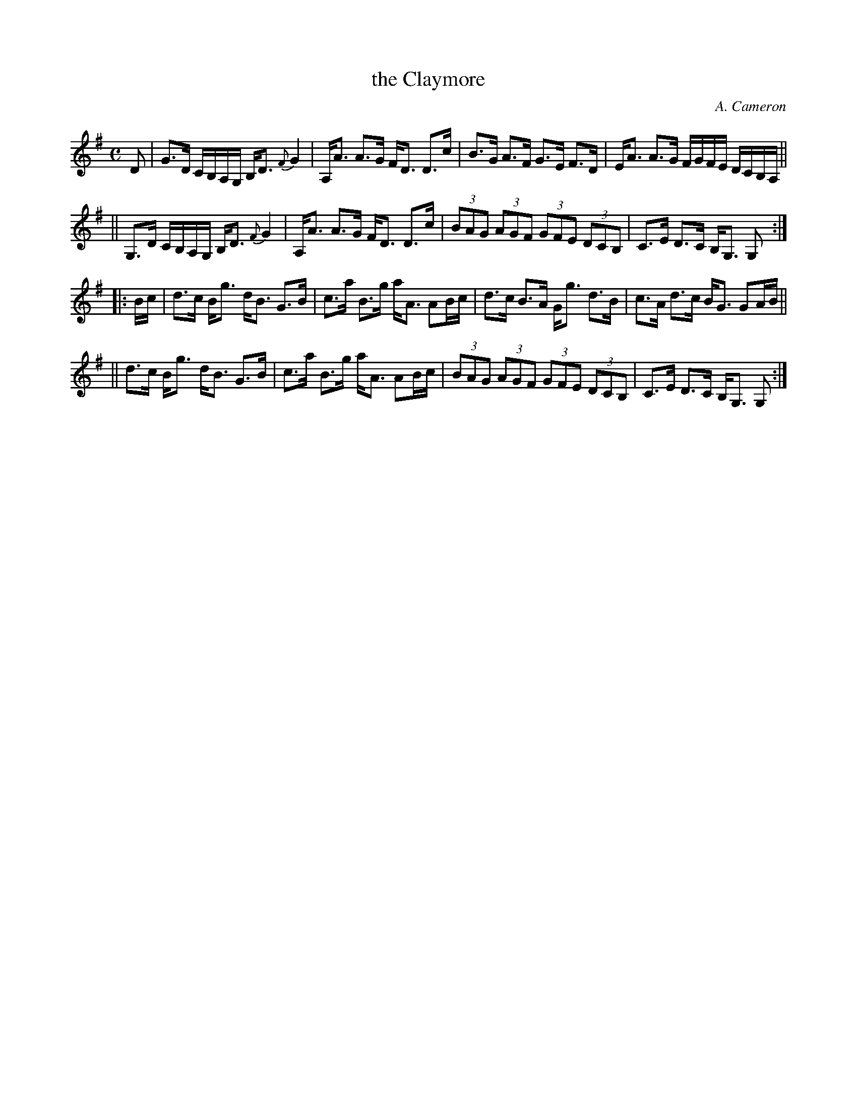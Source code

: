 X: 1
T: the Claymore
C: A. Cameron
R: strathspey
S: J. Hunter collection Fiddle Music of Scotland
Z: John Erdman <jperdman@agate.NET>
M: C
%Q: 250
L: 1/8
K: G
D | G>D C/B,/A,/G,/ B,<D {F}G2 | A,<A A>G F<D D>c | B>G A>F G>E F>D |  E<A A>G F/G/F/E/ D/C/B,/A,/ ||
|| G,>D C/B,/A,/G,/ B,<D {F}G2 | A,<A A>G F<D D>c | (3BAG (3AGF (3GFE (3DCB, | C>E D>C B,<G, G, :|
|: B/c/ | d>c B<g d<B G>B | c>a B>g a<A AB/c/ | d>c B>A G<g d>B | c>A d>c B<G GA/B/ ||
|| d>c B<g d<B G>B | c>a B>g a<A AB/c/ | (3BAG (3AGF (3GFE (3DCB, | C>E D>C B,<G, G, :|

